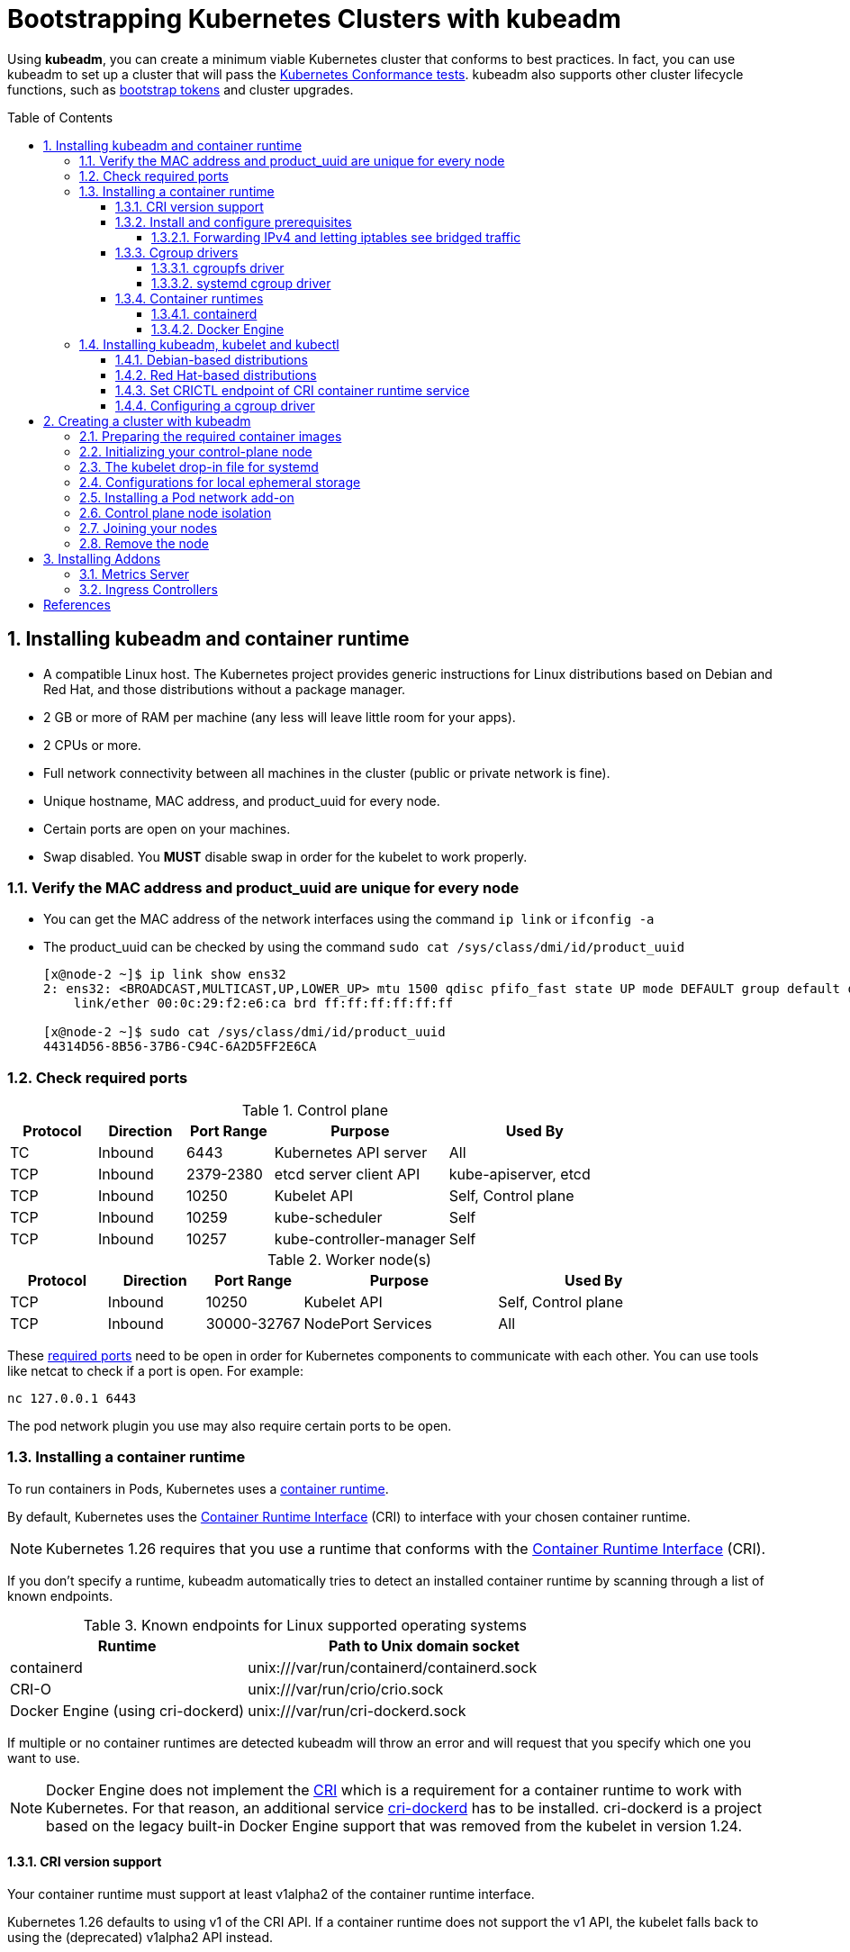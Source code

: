 = Bootstrapping Kubernetes Clusters with kubeadm
:page-layout: post
:page-categories: ["kubernetes"]
:page-tags: ["kubernetes", "kubeadm"]
:page-date: 2019-01-28 11:11:46 +0800
:page-revdate: 2022-12-15 12:56:54+08:00
:toc: preamble
:toclevels: 5
:sectnums:
:sectnumlevels: 5

:Kubernetes-Conformance-tests: https://kubernetes.io/blog/2017/10/software-conformance-certification/
:bootstrap-tokens: https://kubernetes.io/docs/reference/access-authn-authz/bootstrap-tokens/

Using *kubeadm*, you can create a minimum viable Kubernetes cluster that conforms to best practices. In fact, you can use kubeadm to set up a cluster that will pass the {Kubernetes-Conformance-tests}[Kubernetes Conformance tests]. kubeadm also supports other cluster lifecycle functions, such as {bootstrap-tokens}[bootstrap tokens] and cluster upgrades.

== Installing kubeadm and container runtime

* A compatible Linux host. The Kubernetes project provides generic instructions for Linux distributions based on Debian and Red Hat, and those distributions without a package manager.
* 2 GB or more of RAM per machine (any less will leave little room for your apps).
* 2 CPUs or more.
* Full network connectivity between all machines in the cluster (public or private network is fine).
* Unique hostname, MAC address, and product_uuid for every node.
* Certain ports are open on your machines.
* Swap disabled. You *MUST* disable swap in order for the kubelet to work properly.

=== Verify the MAC address and product_uuid are unique for every node

* You can get the MAC address of the network interfaces using the command `ip link` or `ifconfig -a`

* The product_uuid can be checked by using the command `sudo cat /sys/class/dmi/id/product_uuid`
+
[source,console]
----
[x@node-2 ~]$ ip link show ens32
2: ens32: <BROADCAST,MULTICAST,UP,LOWER_UP> mtu 1500 qdisc pfifo_fast state UP mode DEFAULT group default qlen 1000
    link/ether 00:0c:29:f2:e6:ca brd ff:ff:ff:ff:ff:ff

[x@node-2 ~]$ sudo cat /sys/class/dmi/id/product_uuid 
44314D56-8B56-37B6-C94C-6A2D5FF2E6CA
----

=== Check required ports

:networking-ports-and-protocols: https://kubernetes.io/docs/reference/networking/ports-and-protocols/

.Control plane
[%header,cols="1,1,1,2,2"]
|===
|Protocol
|Direction
|Port Range
|Purpose
|Used By

|TC
|Inbound
|6443
|Kubernetes API server
|All

|TCP
|Inbound
|2379-2380
|etcd server client API
|kube-apiserver, etcd

|TCP
|Inbound
|10250
|Kubelet API
|Self, Control plane

|TCP
|Inbound
|10259
|kube-scheduler
|Self

|TCP
|Inbound
|10257
|kube-controller-manager
|Self

|===

.Worker node(s)
[%header,cols="1,1,1,2,2"]
|===
|Protocol
|Direction
|Port Range
|Purpose
|Used By

|TCP
|Inbound
|10250
|Kubelet API
|Self, Control plane

|TCP
|Inbound
|30000-32767
|NodePort Services
|All

|===

These {networking-ports-and-protocols}[required ports] need to be open in order for Kubernetes components to communicate with each other. You can use tools like netcat to check if a port is open. For example:

[source,console]
----
nc 127.0.0.1 6443
----

The pod network plugin you use may also require certain ports to be open. 

=== Installing a container runtime

:container-runtimes: https://kubernetes.io/docs/setup/production-environment/container-runtimes
:container-runtime-cri: https://kubernetes.io/docs/concepts/overview/components/#container-runtime

To run containers in Pods, Kubernetes uses a {container-runtimes}[container runtime].

By default, Kubernetes uses the {container-runtime-cri}[Container Runtime Interface] (CRI) to interface with your chosen container runtime.

NOTE: Kubernetes 1.26 requires that you use a runtime that conforms with the {container-runtime-cri}[Container Runtime Interface] (CRI).

If you don't specify a runtime, kubeadm automatically tries to detect an installed container runtime by scanning through a list of known endpoints.

.Known endpoints for Linux supported operating systems
[%header,cols="2,3"]
|===
|Runtime
|Path to Unix domain socket

|containerd
|unix:///var/run/containerd/containerd.sock

|CRI-O
|unix:///var/run/crio/crio.sock

|Docker Engine (using cri-dockerd)
|unix:///var/run/cri-dockerd.sock

|===

If multiple or no container runtimes are detected kubeadm will throw an error and will request that you specify which one you want to use.

:cri: https://kubernetes.io/docs/concepts/architecture/cri/
:cri-dockerd: https://github.com/Mirantis/cri-dockerd

[NOTE]
====
Docker Engine does not implement the {cri}[CRI] which is a requirement for a container runtime to work with Kubernetes. For that reason, an additional service {cri-dockerd}[cri-dockerd] has to be installed. cri-dockerd is a project based on the legacy built-in Docker Engine support that was removed from the kubelet in version 1.24.
====

==== CRI version support

Your container runtime must support at least v1alpha2 of the container runtime interface.

Kubernetes 1.26 defaults to using v1 of the CRI API. If a container runtime does not support the v1 API, the kubelet falls back to using the (deprecated) v1alpha2 API instead.

==== Install and configure prerequisites

The following steps apply common settings for Kubernetes nodes on Linux.

You can skip a particular setting if you're certain you don't need it.

===== Forwarding IPv4 and letting iptables see bridged traffic

Verify that the `br_netfilter` module is loaded by running `lsmod | grep br_netfilter`.

To load it explicitly, run `sudo modprobe br_netfilter`.

In order for a Linux node's iptables to correctly view bridged traffic, verify that `net.bridge.bridge-nf-call-iptables` is set to `1` in your `sysctl` config. For example:

[source,sh]
----
cat <<EOF | sudo tee /etc/modules-load.d/k8s.conf
overlay
br_netfilter
EOF

sudo modprobe overlay
sudo modprobe br_netfilter

# sysctl params required by setup, params persist across reboots
cat <<EOF | sudo tee /etc/sysctl.d/k8s.conf
net.bridge.bridge-nf-call-iptables  = 1
net.bridge.bridge-nf-call-ip6tables = 1
net.ipv4.ip_forward                 = 1
EOF

# Apply sysctl params without reboot
sudo sysctl --system
----

==== Cgroup drivers

:glossay-cgroup: https://kubernetes.io/docs/reference/glossary/?all=true#term-cgroup
:manage-resources-containers: https://kubernetes.io/docs/concepts/configuration/manage-resources-containers/

On Linux, {glossay-cgroup}[control groups] are used to constrain resources that are allocated to processes. <<env-container-runtimes>>

Both kubelet and the underlying container runtime need to interface with control groups to enforce {manage-resources-containers}[resource management for pods and containers] and set resources such as cpu/memory requests and limits.

To interface with control groups, the kubelet and the container runtime need to use a cgroup driver.

It's critical that the kubelet and the container runtime uses the same cgroup driver and are configured the same.

There are two cgroup drivers available:

* link:#cgroupfs-driver[cgroupfs]
* link:#systemd-cgroup-driver[systemd]

===== cgroupfs driver 

:systemd: https://www.freedesktop.org/wiki/Software/systemd/
:cgroups: https://kubernetes.io/docs/concepts/architecture/cgroups

The *cgroupfs* driver is the default cgroup driver in the kubelet. When the cgroupfs driver is used, the kubelet and the container runtime directly interface with the cgroup filesystem to configure cgroups.

The cgroupfs driver is *not* recommended when {systemd}[systemd] is the init system because systemd expects a single cgroup manager on the system.

Additionally, if you use {cgroups}[cgroup v2] , use the *systemd* cgroup driver instead of cgroupfs.

===== systemd cgroup driver 

:kubelet-config-file: https://kubernetes.io/docs/tasks/administer-cluster/kubelet-config-file/

When {systemd}[systemd] is chosen as the init system for a Linux distribution, the init process generates and consumes a root control group (_cgroup_) and acts as a cgroup manager.

systemd has a tight integration with cgroups and allocates a cgroup per systemd unit. As a result, if you use systemd as the init system with the cgroupfs driver, the system gets two different cgroup managers.

Two cgroup managers result in two views of the available and in-use resources in the system.

In some cases, nodes that are configured to use cgroupfs for the kubelet and container runtime, but use systemd for the rest of the processes become unstable under resource pressure.

The approach to mitigate this instability is to use systemd as the cgroup driver for the kubelet and the container runtime when systemd is the selected init system.

To set _systemd_ as the cgroup driver, edit the {kubelet-config-file}[KubeletConfiguration] option of `cgroupDriver` and set it to systemd. For example:  <<env-container-runtimes>><<cgroup-driver>>

[source,yml]
----
apiVersion: kubelet.config.k8s.io/v1beta1
kind: KubeletConfiguration
...
cgroupDriver: systemd
----

NOTE: In v1.22, if the user is not setting the `cgroupDriver` field under {kubelet-config-file}[KubeletConfiguration], _kubeadm_ will default it to _systemd_. <<cgroup-driver>>

==== Container runtimes

===== containerd

:containerd-getting-started: https://github.com/containerd/containerd/blob/main/docs/getting-started.md

Follow the instructions for {containerd-getting-started}[getting started with containerd]. Return to this step once you've created a valid configuration file, `config.toml`.

You can find this file under the path `/etc/containerd/config.toml`.

On Linux the default CRI socket for containerd is `/run/containerd/containerd.sock`.

. *Configuring the systemd cgroup driver*
+
To use the _systemd_ cgroup driver in `/etc/containerd/config.toml` with _runc_, set
+
[source,toml]
----
[plugins."io.containerd.grpc.v1.cri".containerd.runtimes.runc]
  ...
  [plugins."io.containerd.grpc.v1.cri".containerd.runtimes.runc.options]
    SystemdCgroup = true
----
+
[NOTE]
====
The systemd cgroup driver is recommended if you use {cgroups}[cgroup v2].

The cgroup version depends on the Linux distribution being used and the default cgroup version configured on the OS.

To check which cgroup version your distribution uses, run the `stat -fc %T /sys/fs/cgroup/` command on the node: <<cgroups>>

[source,sh]
----
stat -fc %T /sys/fs/cgroup/
----

For cgroup v2, the output is `cgroup2fs`.

For cgroup v1, the output is `tmpfs`.
====
+
[NOTE]
====
If you installed containerd from a package (for example, RPM or .deb), you may find that the CRI integration plugin is disabled by default.

You need CRI support enabled to use containerd with Kubernetes. Make sure that _cri_ is not included in the _disabled_plugins_ list within _/etc/containerd/config.toml_; if you made changes to that file, also restart _containerd_.

[source,console]
----
$ apt-get download containerd.io 
Get:1 https://download.docker.com/linux/debian buster/stable amd64 containerd.io amd64 1.6.13-1 [27.7 MB]
Fetched 27.7 MB in 24s (1,154 kB/s)
$ dpkg -c containerd.io_1.6.13-1_amd64.deb 
drwxr-xr-x root/root         0 2022-12-16 02:39 ./
drwxr-xr-x root/root         0 2022-12-16 02:39 ./etc/
drwxr-xr-x root/root         0 2022-12-16 02:39 ./etc/containerd/
-rw-r--r-- root/root       886 2022-12-16 02:39 ./etc/containerd/config.toml
....
----

The follow configuration _/etc/containerd/config.toml_ is used by Docker CE as default.

[source,toml,highlight=15]
----
#   Copyright 2018-2022 Docker Inc.

#   Licensed under the Apache License, Version 2.0 (the "License");
#   you may not use this file except in compliance with the License.
#   You may obtain a copy of the License at

#       http://www.apache.org/licenses/LICENSE-2.0

#   Unless required by applicable law or agreed to in writing, software
#   distributed under the License is distributed on an "AS IS" BASIS,
#   WITHOUT WARRANTIES OR CONDITIONS OF ANY KIND, either express or implied.
#   See the License for the specific language governing permissions and
#   limitations under the License.

disabled_plugins = ["cri"]

#root = "/var/lib/containerd"
#state = "/run/containerd"
#subreaper = true
#oom_score = 0

#[grpc]
#  address = "/run/containerd/containerd.sock"
#  uid = 0
#  gid = 0

#[debug]
#  address = "/run/containerd/debug.sock"
#  uid = 0
#  gid = 0
#  level = "info"
----
====

. *Overriding the sandbox (pause) image*
+
In your containerd config you can overwrite the sandbox image by setting the following config:
+
[source,toml]
----
[plugins."io.containerd.grpc.v1.cri"]
  sandbox_image = "registry.k8s.io/pause:3.2"
----

. *Configure _root_ and _state_ storage locations*
+
In the containerd config file you will find settings for persistent and runtime storage locations as well as grpc, debug, and metrics addresses for the various APIs.
+
[source,toml]
----
#root = "/var/lib/containerd"
#state = "/run/containerd"
----
+
The containerd root will be used to store any type of persistent data for containerd. Snapshots, content, metadata for containers and image, as well as any plugin data will be kept in this location.
+
The root is also namespaced for plugins that containerd loads. Each plugin will have its own directory where it stores data. containerd itself does not actually have any persistent data that it needs to store, its functionality comes from the plugins that are loaded.
+
[source,console]
----
$ sudo tree  /var/lib/containerd/
/var/lib/containerd/
├── io.containerd.content.v1.content
│   └── ingest
├── io.containerd.metadata.v1.bolt
│   └── meta.db
├── io.containerd.runtime.v1.linux
├── io.containerd.runtime.v2.task
├── io.containerd.snapshotter.v1.btrfs
├── io.containerd.snapshotter.v1.native
│   └── snapshots
├── io.containerd.snapshotter.v1.overlayfs
│   └── snapshots
└── tmpmounts

11 directories, 1 file
----
+
The containerd _state_ will be used to store any type of ephemeral data. Sockets, pids, runtime state, mount points, and other plugin data that must not persist between reboots are stored in this location.
+
[source,console]
----
$ sudo tree /run/containerd/
/run/containerd/
├── containerd.sock
├── containerd.sock.ttrpc
├── io.containerd.runtime.v1.linux
└── io.containerd.runtime.v2.task

2 directories, 2 files
----

. *Configure HTTP or HTTPS proxy.*
+
The _contianerd_ daemon uses the _HTTP_PROXY_, _HTTPS_PROXY_, and _NO_PROXY_ environmental variables in its start-up environment to configure HTTP or HTTPS proxy behavior.
+
--
.. Create a systemd drop-in directory for the containerd service:
+
[source,console]
----
$ sudo mkdir -p /etc/systemd/system/containerd.service.d
----

.. Create a file called _10-http_proxy.conf_ at the above directory that adds the _HTTP_PROXY_ environment variable:
+
[source,ini]
----
[Service]
Environment="HTTP_PROXY=http://proxy.example.com:80/"
----
+
Or, if you are behind an HTTPS proxy server, adds the _HTTPS_PROXY_ environment variable:
+
[source,ini]
----
[Service]
Environment="HTTP_PROXY=http://proxy.example.com:80/"
Environment="HTTPS_PROXY=https://proxy.example.com:443/"
----
+
If you have internal registries that you need to contact without proxying you can specify them via the _NO_PROXY_ environment variable:
+
[source,ini]
----
[Service]
Environment="HTTP_PROXY=http://proxy.example.com:80/"
Environment="HTTPS_PROXY=https://proxy.example.com:443/"
Environment="NO_PROXY=localhost,127.0.0.1,docker-registry.somecorporation.com"
----
+
[TIP]
====
The _NO_PROXY_ environment variable specifies URLs that should be excluded from proxying (on servers that should be contacted directly). This should be a comma-separated list of hostnames, domain names, or a mixture of both. Asterisks can be used as wildcards, but other clients may not support that. Domain names may be indicated by a leading dot. For example:

[source,text]
----
NO_PROXY="*.aventail.com,home.com,.seanet.com"
----

says to contact all machines in the ‘aventail.com’ and ‘seanet.com’ domains directly, as well as the machine named ‘home.com’. If _NO_PROXY_ isn’t defined, _no_PROXY_ and _no_proxy_ are also tried, in that order.

ref: https://www.gnu.org/software/emacs/manual/html_node/url/Proxies.html
====
+
[TIP]
====
You can also use the `systemctl edit containerd` to edit _override.conf_ at _/etc/systemd/system/containrd.service.d_ for the containerd service. 
====

.. Flush changes and restart containerd:
+
[source,console]
----
$ sudo systemctl daemon-reload
$ sudo systemctl restart containerd
----

.. Verify that the configuration has been loaded:
+
[source,console]
----
$ systemctl show --property=Environment containerd --full --no-pager
----
--

[TIP]
====
The _containerd.io_ packages in DEB and RPM formats are distributed by Docker (not by the containerd project)

* *Debian*
+
[source,sh]
----
# Update the apt package index and install packages to allow apt to use a repository over HTTPS
sudo apt-get update
sudo apt-get install \
    ca-certificates \
    curl \
    gnupg \
    lsb-release

# Add Docker’s official GPG key:
sudo mkdir -p /etc/apt/keyrings
curl -fsSL https://download.docker.com/linux/debian/gpg | sudo gpg --dearmor -o /etc/apt/keyrings/docker.gpg

# Use the following command to set up the repository:
echo \
  "deb [arch=$(dpkg --print-architecture) signed-by=/etc/apt/keyrings/docker.gpg] https://download.docker.com/linux/debian \
  $(lsb_release -cs) stable" | sudo tee /etc/apt/sources.list.d/docker.list > /dev/null

# Install containerd.io
sudo apt-get update && sudo apt-get install -y containerd.io
----

* *CentOS*
+
[source,sh]
----
# Install the yum-utils package (which provides the yum-config-manager utility) and set up the repository.
sudo yum install -y yum-utils
sudo yum-config-manager \
    --add-repo \
    https://download.docker.com/linux/centos/docker-ce.repo
# Install the latest version of containerd.
# If prompted to accept the GPG key, verify that the fingerprint matches
# `060A 61C5 1B55 8A7F 742B 77AA C52F EB6B 621E 9F35`, and if so, accept it.
sudo yum install containerd.io
# Start containerd.
sudo systemctl enable containerd.service
sudo systemctl start containerd.service
----
====

[TIP]
====
For more information about Cgroups, see link:/2021/11/23/linux-cgroups-containers/[Linux CGroups and Containers].

For more information about containerd, see link:/2021/11/25/oci-runc-containerd-cri-dockershim/[RUNC CONTAINERD CRI DOCKERSHIM].
====

===== Docker Engine

* On each of your nodes, install Docker for your Linux distribution as per https://docs.docker.com/engine/install/#server[Install Docker Engine].

* Install https://github.com/Mirantis/cri-dockerd[cri-dockerd], following the instructions in that source code repository.
+
For _cri-dockerd_, the CRI socket is _/run/cri-dockerd.sock_ by default.

[TIP]
====

This example sets the _cgroupdriver_ to _systemd_: <<docker-runtime-execution-options>>

[source,sh]
----
sudo sh -c 'cat > /etc/docker/daemon.json <<EOF
{
  "data-root": "/var/lib/docker",
  "exec-opts": ["native.cgroupdriver=systemd"],
  "log-driver": "json-file",
  "log-opts": {
    "max-size": "100m"
  },
  "storage-driver": "overlay2"
}
EOF'
----
====

=== Installing kubeadm, kubelet and kubectl

You will install these packages on all of your machines:

* *kubeadm*: the command to bootstrap the cluster.

* *kubelet*: the component that runs on all of the machines in your cluster and does things like starting pods and containers.

* *kubectl*: the command line util to talk to your cluster.

kubeadm will not install or manage _kubelet_ or _kubectl_ for you, so you will need to ensure they match the version of the Kubernetes control plane you want kubeadm to install for you.

If you do not, there is a risk of a version skew occurring that can lead to unexpected, buggy behaviour.

However, one minor version skew between the kubelet and the control plane is supported, but the kubelet version may never exceed the API server version.

For example, the kubelet running _1.7.0_ should be fully compatible with a _1.8.0_ API server, but not vice versa.

:kubernetes-version-skew-policy: https://kubernetes.io/docs/setup/release/version-skew-policy/
:kubeadm-version-skew-policy: https://kubernetes.io/docs/setup/production-environment/tools/kubeadm/create-cluster-kubeadm/#version-skew-policy

For more information on version skews, see:

* Kubernetes {kubernetes-version-skew-policy}[version and version-skew policy]
* Kubeadm-specific {kubeadm-version-skew-policy}[version skew policy]

==== Debian-based distributions

. Update the _apt_ package index and install packages needed to use the Kubernetes _apt_ repository:
+
[source,console]
----
$ sudo apt-get update
$ sudo apt-get install -y apt-transport-https ca-certificates curl
----

. Download the Google Cloud public signing key:
+
[source,console]
----
$ sudo curl -fsSLo /etc/apt/keyrings/kubernetes-archive-keyring.gpg https://packages.cloud.google.com/apt/doc/apt-key.gpg
----

. Add the Kubernetes _apt_ repository:
+
[source,console]
----
$ echo "deb [signed-by=/etc/apt/keyrings/kubernetes-archive-keyring.gpg] https://apt.kubernetes.io/ kubernetes-xenial main" | sudo tee /etc/apt/sources.list.d/kubernetes.list
----
+
Note: You can also set the _kubernetes.list_ repository with the following mirror by USTC China.
+
[source,sh]
----
# deb [signed-by=/etc/apt/keyrings/kubernetes-archive-keyring.gpg] https://apt.kubernetes.io/ kubernetes-xenial main
deb [arch=amd64 signed-by=/etc/apt/keyrings/kubernetes-archive-keyring.gpg] https://mirrors.ustc.edu.cn/kubernetes/apt/  kubernetes-xenial main
----

. Update _apt_ package index, install _kubelet_, _kubeadm_ and _kubectl_, and pin their version:
+
[source,console]
----
$ sudo apt-get update
$ sudo apt-get install -y kubelet kubeadm kubectl
$ sudo apt-mark hold kubelet kubeadm kubectl
----
+
You can also specify the installing package version:
+
[source,console]
----
$ apt-cache madison kubeadm | head -n 5
   kubeadm |  1.26.0-00 | https://mirrors.ustc.edu.cn/kubernetes/apt kubernetes-xenial/main amd64 Packages
   kubeadm |  1.25.5-00 | https://mirrors.ustc.edu.cn/kubernetes/apt kubernetes-xenial/main amd64 Packages
   kubeadm |  1.25.4-00 | https://mirrors.ustc.edu.cn/kubernetes/apt kubernetes-xenial/main amd64 Packages
   kubeadm |  1.25.3-00 | https://mirrors.ustc.edu.cn/kubernetes/apt kubernetes-xenial/main amd64 Packages
   kubeadm |  1.25.2-00 | https://mirrors.ustc.edu.cn/kubernetes/apt kubernetes-xenial/main amd64 Packages

$ sudo apt-get install -y kubelet=1.26.0-00 kubeadm=1.26.0-00 kubectl=1.26.0-00
----

. Output shell completion code for the specified shell (bash or zsh). <<kubeadm_completion>>
+
[source,sh]
----
# Install the bash-completion framework
sudo apt-get install -y bash-completion

# Output bash completion
sudo sh -c 'kubeadm completion bash > /etc/bash_completion.d/kubeadm'
sudo sh -c 'kubectl completion bash > /etc/bash_completion.d/kubectl'
sudo sh -c 'crictl completion > /etc/bash_completion.d/crictl'

# Load the completion code for bash into the current shell
source /etc/bash_completion
----

[TIP]
====
*Set HTTP proxy for APT:*

[source,sh]
----
cat <<EOF > /etc/apt/apt.conf.d/httproxy
> Acquire::http::Proxy "http://PROXY_HOST:PORT";
> EOF
----

Here is a config _/etc/apt/apt.conf.d/10httproxy_ file:

[source,txt]
----
Acquire::http::Proxy "http://10.20.30.40:1080";
Acquire::http::Proxy {
  # the special keyword DIRECT meaning to use no proxies
  #security.debian.org DIRECT;
  #security-cdn.debian.org DIRECT;
  ftp2.cn.debian.org DIRECT;
  ftp.cn.debian.org DIRECT;
  mirror.lzu.edu.cn DIRECT;
  mirrors.163.com DIRECT;
  mirrors.huaweicloud.com DIRECT;
  mirrors.tuna.tsinghua.edu.cn DIRECT;
  mirrors.ustc.edu.cn DIRECT;

  download.docker.com DIRECT;
  packages.microsoft.com DIRECT;
};
----
====

==== Red Hat-based distributions

[source,sh]
----
cat <<EOF | sudo tee /etc/yum.repos.d/kubernetes.repo
[kubernetes]
name=Kubernetes
baseurl=https://packages.cloud.google.com/yum/repos/kubernetes-el7-\$basearch
enabled=1
gpgcheck=1
gpgkey=https://packages.cloud.google.com/yum/doc/rpm-package-key.gpg
exclude=kubelet kubeadm kubectl
EOF

# Set SELinux in permissive mode (effectively disabling it)
sudo setenforce 0
sudo sed -i 's/^SELINUX=enforcing$/SELINUX=permissive/' /etc/selinux/config

sudo yum install -y kubelet kubeadm kubectl --disableexcludes=kubernetes

sudo systemctl enable --now kubelet

# Install the bash-completion framework
sudo yum install -y bash-completion

# Output bash completion
sudo sh -c 'kubeadm completion bash > /etc/bash_completion.d/kubeadm'
sudo sh -c 'kubectl completion bash > /etc/bash_completion.d/kubectl'
sudo sh -c 'crictl completion > /etc/bash_completion.d/crictl'

# Load the completion code for bash into the current shell
source /usr/share/bash-completion/bash_completion
----

* Setting SELinux in permissive mode by running `setenforce 0` and `sed ...` effectively disables it. This is required to allow containers to access the host filesystem, which is needed by pod networks for example. You have to do this until SELinux support is improved in the kubelet.

* You can leave SELinux enabled if you know how to configure it but it may require settings that are not supported by kubeadm.

* If the `baseurl` fails because your Red Hat-based distribution cannot interpret `basearch`, replace `\$basearch` with your computer's architecture. Type `uname -m` to see that value. For example, the `baseurl` URL for `x86_64` could be: `https://packages.cloud.google.com/yum/repos/kubernetes-el7-x86_64`

* You can also replace the kubernetes repository with USTC China mirror. <<rhel-7-yum-repo>>
+
.. Update `/etc/yum.repos.d/kubernetes.repo`:
+
[source,ini]
----
[kubernetes]
name=Kubernetes
baseurl=https://mirrors.ustc.edu.cn/kubernetes/yum/repos/kubernetes-el7-\$basearch
enabled=1
gpgcheck=1
gpgkey=https://packages.cloud.google.com/yum/doc/rpm-package-key.gpg
exclude=kubelet kubeadm kubectl
----
+
.. You can install and import RPM GPG Key manually: <<rpm-gpg-verify-packages>>
+
[source,console]
----
$ curl -fsSLo /tmp/kubernetes-archive-keyring.gpg https://packages.cloud.google.com/yum/doc/rpm-package-key.gpg
$ sudo rpm --import /tmp/kubernetes-archive-keyring.gpg

$ rpm -qa gpg-pubkey
gpg-pubkey-f4a80eb5-53a7ff4b
gpg-pubkey-3e1ba8d5-558ab6a8

$ rpm -qi gpg-pubkey-3e1ba8d5-558ab6a8
Version     : 3e1ba8d5
Release     : 558ab6a8
...
Packager    : Google Cloud Packages RPM Signing Key <gc-team@google.com>
...
----
+
[TIP]
====
You can also download the link:/assets/packages.cloud.google.com/yum/doc/rpm-package-key.gpg[rpm-package-key.gpg] here.
====

* You can also specify the installing package version:
+
[source,console]
----
$ yum --showduplicates --disableexcludes=kubernetes list kubeadm | tail -n 5
kubeadm.x86_64                       1.25.2-0                        kubernetes 
kubeadm.x86_64                       1.25.3-0                        kubernetes 
kubeadm.x86_64                       1.25.4-0                        kubernetes 
kubeadm.x86_64                       1.25.5-0                        kubernetes 
kubeadm.x86_64                       1.26.0-0                        kubernetes 

$ sudo yum --disableexcludes=kubernetes install kubelet-1.26.0-0 kubeadm-1.26.0-0 kubectl-1.26.0-0
----

[TIP]
====
*Set HTTP proxy for YUM:*

[source,sh]
----
echo 'proxy=http://PROXY_HOST:PORT' >> /etc/yum.conf
----

Here is a complete config _/etc/yum.repos.d/kubernetes.repo_ file:

[source,ini]
----
[kubernetes]
name=Kubernetes
baseurl=https://packages.cloud.google.com/yum/repos/kubernetes-el7-x86_64
enabled=1
gpgcheck=1
repo_gpgcheck=1
gpgkey=https://packages.cloud.google.com/yum/doc/yum-key.gpg https://packages.cloud.google.com/yum/doc/rpm-package-key.gpg
exclude=kube*
proxy=http://10.20.30.40:1080/
----
====

==== Set CRICTL endpoint of CRI container runtime service

This example sets the container runtime endpoint of _crictl_ as `unix:///run/containerd/containerd.sock`.

[source,sh]
----
sudo crictl config --set runtime-endpoint=unix:///run/containerd/containerd.sock
----

[source,console]
----
$ sudo cat /etc/crictl.yaml 
runtime-endpoint: "unix:///run/containerd/containerd.sock"
image-endpoint: ""
timeout: 0
debug: false
pull-image-on-create: false
disable-pull-on-run: false

$ sudo crictl info

  "cniconfig": {
    "PluginDirs": [
      "/opt/cni/bin"
    ],
    "PluginConfDir": "/etc/cni/net.d",

  "config": {
    "containerd": {
      "runtimes": {
        "runc": {
          "options": {
            "SystemdCgroup": false

    "cni": {
      "binDir": "/opt/cni/bin",
      "confDir": "/etc/cni/net.d",
    },
    "sandboxImage": "registry.k8s.io/pause:3.6",

    "containerdRootDir": "/var/lib/containerd",
    "containerdEndpoint": "/run/containerd/containerd.sock",
    "rootDir": "/var/lib/containerd/io.containerd.grpc.v1.cri",
    "stateDir": "/run/containerd/io.containerd.grpc.v1.cri"

----

==== Configuring a cgroup driver

:container-runtimes: https://kubernetes.io/docs/setup/production-environment/container-runtimes/

Both the container runtime and the kubelet have a property called "{container-runtimes}[cgroup driver]", which is important for the management of cgroups on Linux machines.

[WARNING]
====
Matching the container runtime and kubelet cgroup drivers is required or otherwise the kubelet process will fail.
====

To set _systemd_ as the cgroup driver, edit the _KubeletConfiguration_ option of _cgroupDriver_ and set it to _systemd_. For example: <<env-container-runtimes>><<cgroup-driver>>

[source,yml]
----
apiVersion: kubelet.config.k8s.io/v1beta1
kind: KubeletConfiguration
...
cgroupDriver: systemd
----

NOTE: In v1.22, if the user is not setting the _cgroupDriver_ field under _KubeletConfiguration_, _kubeadm_ will default it to _systemd_.

== Creating a cluster with kubeadm

=== Preparing the required container images

:kubeadm-init-without-internet-connection: https://kubernetes.io/docs/reference/setup-tools/kubeadm/kubeadm-init/#without-internet-connection
:kubeadm-init-custom-images: https://kubernetes.io/docs/reference/setup-tools/kubeadm/kubeadm-init#custom-images
:kubeadm-init-config-file: https://kubernetes.io/docs/reference/setup-tools/kubeadm/kubeadm-init/#config-file

This step is optional and only applies in case you wish `kubeadm init` and `kubeadm join` to not download the default container images which are hosted at _registry.k8s.io_.

Kubeadm has commands that can help you pre-pull the required images when {kubeadm-init-without-internet-connection}[creating a cluster without an internet connection] on its nodes.

You can list and pull the images using the kubeadm config images sub-command:

[source,sh]
----
kubeadm config images list # [--kubernetes-version=v1.25.3] [--image-repository=registry.k8s.io]
kubeadm config images pull # [--kubernetes-version=v1.25.3] [--image-repository=registry.k8s.io]
----

Kubeadm allows you to use a {kubeadm-init-custom-images}[custom image repository] for the required images.

This example uses the custom image repository with  _registry.cn-hangzhou.aliyuncs.com/google_containers_:

[source,sh]
----
sudo kubeadm config images pull \
  --kubernetes-version=v1.25.3 \
  --image-repository=registry.cn-hangzhou.aliyuncs.com/google_containers
----

You can override this behavior by using {kubeadm-init-config-file}[kubeadm with a configuration file].

[source,console]
----
$ kubeadm config print init-defaults
apiVersion: kubeadm.k8s.io/v1beta3
bootstrapTokens:
- groups:
  - system:bootstrappers:kubeadm:default-node-token
  token: abcdef.0123456789abcdef
  ttl: 24h0m0s
  usages:
  - signing
  - authentication
kind: InitConfiguration
localAPIEndpoint:
  advertiseAddress: 1.2.3.4
  bindPort: 6443
nodeRegistration:
  criSocket: unix:///var/run/containerd/containerd.sock
  imagePullPolicy: IfNotPresent
  name: node
  taints: null
---
apiServer:
  timeoutForControlPlane: 4m0s
apiVersion: kubeadm.k8s.io/v1beta3
certificatesDir: /etc/kubernetes/pki
clusterName: kubernetes
controllerManager: {}
dns: {}
etcd:
  local:
    dataDir: /var/lib/etcd
imageRepository: registry.k8s.io
kind: ClusterConfiguration
kubernetesVersion: 1.25.0
networking:
  dnsDomain: cluster.local
  serviceSubnet: 10.96.0.0/12
scheduler: {}
----

=== Initializing your control-plane node

:configure-upgrade-etcd: https://kubernetes.io/docs/tasks/administer-cluster/configure-upgrade-etcd/
:kube-apiserver: https://kubernetes.io/docs/concepts/overview/components/#kube-apiserver
:kubectl-overview: https://kubernetes.io/docs/user-guide/kubectl-overview/
:pod-network: https://kubernetes.io/docs/setup/production-environment/tools/kubeadm/create-cluster-kubeadm/#pod-network

The control-plane node is the machine where the control plane components run, including {configure-upgrade-etcd}[etcd] (the cluster database) and the {kube-apiserver}[API Server] (which the {kubectl-overview}[kubectl] command line tool communicates with). <<create-cluster-kubeadm>>

. (Recommended) If you have plans to upgrade this single control-plane kubeadm cluster to high availability you should specify the `--control-plane-endpoint` to set the shared endpoint for all control-plane nodes. Such an endpoint can be either a DNS name or an IP address of a load-balancer.

. Choose a {pod-network}[Pod network] add-on, and verify whether it requires any arguments to be passed to `kubeadm init`. Depending on which third-party provider you choose, you might need to set the `--pod-network-cidr` to a provider-specific value.

. (Optional) kubeadm tries to detect the container runtime by using a list of well known endpoints. To use different container runtime or if there are more than one installed on the provisioned node, specify the `--cri-socket` argument to kubeadm.

. (Optional) Unless otherwise specified, kubeadm uses the network interface associated with the default gateway to set the advertise address for this particular control-plane node's API server. To use a different network interface, specify the `--apiserver-advertise-address=<ip-address>` argument to kubeadm init. To deploy an IPv6 Kubernetes cluster using IPv6 addressing, you must specify an IPv6 address, for example `--apiserver-advertise-address=2001:db8::101`.

[NOTE]
====
While `--apiserver-advertise-address` can be used to set the advertise address for this particular control-plane node's API server, `--control-plane-endpoint` can be used to set the shared endpoint for all control-plane nodes.

`--control-plane-endpoint` allows both IP addresses and DNS names that can map to IP addresses. Please contact your network administrator to evaluate possible solutions with respect to such mapping.

Here is an example mapping:

[source,text]
192.168.0.102 cluster-endpoint

Where `192.168.0.102` is the IP address of this node and cluster-endpoint is a custom DNS name that maps to this IP. This will allow you to pass `--control-plane-endpoint=cluster-endpoint` to `kubeadm init` and pass the same DNS name to `kubeadm join`. Later you can modify `cluster-endpoint` to point to the address of your load-balancer in an high availability scenario.

Turning a single control plane cluster created without `--control-plane-endpoint` into a highly available cluster is not supported by kubeadm.
====

[source,console]
----
$ sudo kubeadm init \
    --kubernetes-version=v1.26.0 \
    --pod-network-cidr=10.244.0.0/16 \
    --control-plane-endpoint=cluster-endpoint \
    --apiserver-advertise-address=192.168.0.100 \
    --image-repository=registry.cn-hangzhou.aliyuncs.com/google_containers \
    --ignore-preflight-errors=NumCPU,Mem \
    --dry-run
----

=== The kubelet drop-in file for systemd

:deb-kubeadm-10-kubeadm-conf: https://github.com/kubernetes/release/blob/master/cmd/kubepkg/templates/latest/deb/kubeadm/10-kubeadm.conf
:rpm-kubeadm-10-kubeadm-conf: https://github.com/kubernetes/release/blob/master/cmd/kubepkg/templates/latest/rpm/kubeadm/10-kubeadm.conf
:deb-kubelet-service: https://github.com/kubernetes/release/blob/master/cmd/kubepkg/templates/latest/deb/kubelet/lib/systemd/system/kubelet.service
:rpm-kubelet-service: https://github.com/kubernetes/release/blob/master/cmd/kubepkg/templates/latest/rpm/kubelet/kubelet.service

_kubeadm_ ships with configuration for how systemd should run the kubelet. Note that the kubeadm CLI command never touches this drop-in file. <<kubeadm-kubelet-integration>>

This configuration file installed by the kubeadm {deb-kubeadm-10-kubeadm-conf}[DEB] or {rpm-kubeadm-10-kubeadm-conf}[RPM] package is written to _/etc/systemd/system/kubelet.service.d/10-kubeadm.conf_ and is used by systemd. It augments the basic {rpm-kubelet-service}[kubelet.service for RPM] or {deb-kubelet-service}[kubelet.service for DEB]:

NOTE: Note: The contents below are just an example.

[source,ini]
----
[Service]
Environment="KUBELET_KUBECONFIG_ARGS=--bootstrap-kubeconfig=/etc/kubernetes/bootstrap-kubelet.conf --kubeconfig=/etc/kubernetes/kubelet.conf"
Environment="KUBELET_CONFIG_ARGS=--config=/var/lib/kubelet/config.yaml"
# This is a file that "kubeadm init" and "kubeadm join" generate at runtime, populating
# the KUBELET_KUBEADM_ARGS variable dynamically
EnvironmentFile=-/var/lib/kubelet/kubeadm-flags.env
# This is a file that the user can use for overrides of the kubelet args as a last resort. Preferably,
# the user should use the .NodeRegistration.KubeletExtraArgs object in the configuration files instead.
# KUBELET_EXTRA_ARGS should be sourced from this file.
EnvironmentFile=-/etc/default/kubelet
ExecStart=
ExecStart=/usr/bin/kubelet $KUBELET_KUBECONFIG_ARGS $KUBELET_CONFIG_ARGS $KUBELET_KUBEADM_ARGS $KUBELET_EXTRA_ARGS
----

This file specifies the default locations for all of the files managed by kubeadm for the kubelet.

* The KubeConfig file to use for the TLS Bootstrap is _/etc/kubernetes/bootstrap-kubelet.conf_, but it is only used if _/etc/kubernetes/kubelet.conf_ does not exist.
* The KubeConfig file with the unique kubelet identity is _/etc/kubernetes/kubelet.conf_.
* The file containing the kubelet's ComponentConfig is _/var/lib/kubelet/config.yaml_.
* The dynamic environment file that contains _KUBELET_KUBEADM_ARGS_ is sourced from _/var/lib/kubelet/kubeadm-flags.env_.
* The file that can contain user-specified flag overrides with _KUBELET_EXTRA_ARGS_ is sourced from _/etc/default/kubelet_ (for DEBs), or _/etc/sysconfig/kubelet_ (for RPMs). _KUBELET_EXTRA_ARGS_ is last in the flag chain and has the highest priority in the event of conflicting settings.

=== Configurations for local ephemeral storage

:volumes-emptyDir: https://kubernetes.io/docs/concepts/storage/volumes/#emptydir

Nodes have local ephemeral storage, backed by locally-attached writeable devices or, sometimes, by RAM. "Ephemeral" means that there is no long-term guarantee about durability. <<manage-resources-containers>> <<so-ephemeral-storage>>

Pods use ephemeral local storage for scratch space, caching, and for logs. The kubelet can provide scratch space to Pods using local ephemeral storage to mount {volumes-emptyDir}[emptyDir] volumes into containers.

The kubelet also uses this kind of storage to hold node-level container logs, container images, and the writable layers of running containers.

Kubernetes supports two ways to configure local ephemeral storage on a node: 

* https://kubernetes.io/docs/concepts/configuration/manage-resources-containers/#local-storage-configurations-0[Single filesystem]
+
In this configuration, you place all different kinds of ephemeral local data (emptyDir volumes, writeable layers, container images, logs) into one filesystem. The most effective way to configure the kubelet means dedicating this filesystem to Kubernetes (kubelet) data.
+
The kubelet also writes node-level container logs and treats these similarly to ephemeral local storage.
+
The kubelet writes logs to files inside its configured log directory (_/var/log_ by default); and has a base directory for other locally stored data (_/var/lib/kubelet_ by default).
+
Typically, both _/var/lib/kubelet_ and _/var/log_ are on the system root filesystem, and the kubelet is designed with that layout in mind.
+
Your node can have as many other filesystems, not used for Kubernetes, as you like.

* https://kubernetes.io/docs/concepts/configuration/manage-resources-containers/#local-storage-configurations-1[Two filesystems]
+
You have a filesystem on the node that you're using for ephemeral data that comes from running Pods: logs, and emptyDir volumes. You can use this filesystem for other data (for example: system logs not related to Kubernetes); it can even be the root filesystem.
+
The kubelet also writes node-level container logs into the first filesystem, and treats these similarly to ephemeral local storage.
+
You also use a separate filesystem, backed by a different logical storage device. In this configuration, the directory where you tell the kubelet to place container image layers and writeable layers is on this second filesystem.
+
The first filesystem does not hold any image layers or writeable layers.
+
Your node can have as many other filesystems, not used for Kubernetes, as you like.

The kubelet can measure how much local storage it is using. It does this provided that you have set up the node using one of the supported configurations for local ephemeral storage.

If you have a different configuration, then the kubelet does not apply resource limits for ephemeral local storage.

NOTE: Note: The kubelet tracks _tmpfs_ emptyDir volumes as container memory use, rather than as local ephemeral storage.

NOTE: Note: The kubelet will only track the root filesystem for ephemeral storage. OS layouts that mount a separate disk to _/var/lib/kubelet_ or _/var/lib/containers_ will not report ephemeral storage correctly.


=== Installing a Pod network add-on

:cni-network-plugins: https://kubernetes.io/docs/concepts/extend-kubernetes/compute-storage-net/network-plugins/
:rbac: https://kubernetes.io/docs/reference/access-authn-authz/rbac/

[WARNING]
====
You must deploy a {cni-network-plugins}[Container Network Interface] (CNI) based Pod network add-on so that your Pods can communicate with each other. Cluster DNS (CoreDNS) will not start up before a network is installed.

* Take care that your Pod network must not overlap with any of the host networks: you are likely to see problems if there is any overlap. (If you find a collision between your network plugin's preferred Pod network and some of your host networks, you should think of a suitable CIDR block to use instead, then use that during kubeadm init with `--pod-network-cidr` and as a replacement in your network plugin's YAML).

* By default, kubeadm sets up your cluster to use and enforce use of {rbac}[RBAC] (role based access control). Make sure that your Pod network plugin supports RBAC, and so do any manifests that you use to deploy it.

* If you want to use IPv6--either dual-stack, or single-stack IPv6 only networking--for your cluster, make sure that your Pod network plugin supports IPv6. IPv6 support was added to CNI in v0.6.0.
====

:network-policies: https://kubernetes.io/docs/concepts/services-networking/network-policies/
:how-to-implement-the-kubernetes-networking-model: https://kubernetes.io/docs/concepts/cluster-administration/networking/#how-to-implement-the-kubernetes-networking-model
:addons-networking-and-network-policy: https://kubernetes.io/docs/concepts/cluster-administration/addons/#networking-and-network-policy

Several external projects provide Kubernetes Pod networks using CNI, some of which also support {network-policies}[Network Policy].

See a list of {addons-networking-and-network-policy}[add-ons] that implement the {how-to-implement-the-kubernetes-networking-model}[Kubernetes networking model].

You can install a Pod network add-on with the following command on the control-plane node or a node that has the kubeconfig credentials:

[source,console]
----
$ kubectl apply -f <add-on.yaml>
----

You can install only one Pod network per cluster.

Once a Pod network has been installed, you can confirm that it is working by checking that the CoreDNS Pod is Running in the output of `kubectl get pods --all-namespaces`. And once the CoreDNS Pod is up and running, you can continue by joining your nodes.

[TIP]
====
*Deploying flannel manually*<<flannel>>

Flannel can be added to any existing Kubernetes cluster though it's simplest to add _flannel_ before any pods using the pod network have been started.

For Kubernetes v1.17+

[source,console]
----
$ kubectl apply -f https://raw.githubusercontent.com/flannel-io/flannel/v0.20.2/Documentation/kube-flannel.yml
----

If you use custom podCIDR (not _10.244.0.0/16_) you first need to download the above manifest and modify the network to match your one.
====

=== Control plane node isolation

By default, your cluster will not schedule Pods on the control plane nodes for security reasons. If you want to be able to schedule Pods on the control plane nodes, for example for a single machine Kubernetes cluster, run:

[source,console]
----
$ kubectl taint nodes --all node-role.kubernetes.io/control-plane-
----

The output will look something like:

[source,console]
----
node/node-1.localdomain untainted
...
----

This will remove the `node-role.kubernetes.io/control-plane:NoSchedule` taint from any nodes that have it, including the control plane nodes, meaning that the scheduler will then be able to schedule Pods everywhere.

=== Joining your nodes 

The nodes are where your workloads (containers and Pods, etc) run. To add new nodes to your cluster do the following for each machine:

* SSH to the machine

* Become root (e.g. _sudo su -_)

* Install a runtime if needed

* Run the command that was output by _kubeadm init_. For example:
+
[source,console]
----
You can now join any number of control-plane nodes by copying certificate authorities
and service account keys on each node and then running the following as root:

  kubeadm join cluster-endpoint:6443 --token r8zo5w.rfrg93x0luuo01cy \
	--discovery-token-ca-cert-hash sha256:ffede9eb2a183a66e3ba5dd313abe9423e36ee57ac3d6b75e7d693c3df3f23f1 \
	--control-plane

Then you can join any number of worker nodes by running the following on each as root:

kubeadm join cluster-endpoint:6443 --token r8zo5w.rfrg93x0luuo01cy \
	--discovery-token-ca-cert-hash sha256:ffede9eb2a183a66e3ba5dd313abe9423e36ee57ac3d6b75e7d693c3df3f23f1
----

If you do not have the token, you can get it by running the following command on the control-plane node:

[source,console]
----
$ kubeadm token list
TOKEN                     TTL         EXPIRES                USAGES                   DESCRIPTION                                                EXTRA GROUPS
r8zo5w.rfrg93x0luuo01cy   23h         2022-12-27T06:07:36Z   authentication,signing   The default bootstrap token generated by 'kubeadm init'.   system:bootstrappers:kubeadm:default-node-token
----

By default, tokens expire after 24 hours. If you are joining a node to the cluster after the current token has expired, you can create a new token by running the following command on the control-plane node:

[source,console]
----
$ kubeadm token create
jlur5d.5qzgyjl28ssfj3za
----

If you don't have the value of `--discovery-token-ca-cert-hash`, you can get it by running the following command chain on the control-plane node:

[source,console]
----
$ openssl x509 -pubkey -in /etc/kubernetes/pki/ca.crt | openssl rsa -pubin -outform der 2>/dev/null | \
   openssl dgst -sha256 -hex | sed 's/^.* //'
ffede9eb2a183a66e3ba5dd313abe9423e36ee57ac3d6b75e7d693c3df3f23f1
----

You can also run the following command to create and print join command:

[source,console]
----
$ kubeadm token create --print-join-command
kubeadm join cluster-endpoint:6443 --token 2ihyt2.g933wbzyatjdw56i --discovery-token-ca-cert-hash sha256:ffede9eb2a183a66e3ba5dd313abe9423e36ee57ac3d6b75e7d693c3df3f23f1
----

[NOTE]
====
As the cluster nodes are usually initialized sequentially, the CoreDNS Pods are likely to all run on the first control-plane node.

To provide higher availability, please rebalance the CoreDNS Pods with `kubectl -n kube-system rollout restart deployment coredns` after at least one new node is joined.
====

=== Remove the node

Talking to the control-plane node with the appropriate credentials, run:

[source,console]
----
$ kubectl drain <node name> --delete-emptydir-data --force --ignore-daemonsets
----

Before removing the node, reset the state installed by kubeadm:

[source,console]
----
$ kubeadm reset
----

The reset process does not reset or clean up iptables rules or IPVS tables. If you wish to reset iptables, you must do so manually:

[source,console]
----
$ iptables -F && iptables -t nat -F && iptables -t mangle -F && iptables -X
----

If you want to reset the IPVS tables, you must run the following command:

[source,console]
----
$ ipvsadm -C
----

Now remove the node:

[source,console]
----
$ kubectl delete node <node name>
----

== Installing Addons

=== Metrics Server

:metrics-server: https://github.com/kubernetes-sigs/metrics-server
:kubernetes-metrics: https://github.com/kubernetes/metrics
:horizontal-pod-autoscale: https://kubernetes.io/docs/tasks/run-application/horizontal-pod-autoscale/
:vertical-pod-autoscaler: https://github.com/kubernetes/autoscaler/tree/master/vertical-pod-autoscaler/

{metrics-server}[Metrics Server] is a scalable, efficient source of container resource metrics for Kubernetes built-in autoscaling pipelines. <<bib-metrics-server>>

Metrics Server collects resource metrics from Kubelets and exposes them in Kubernetes apiserver through {kubernetes-metrics}[Metrics API] for use by {horizontal-pod-autoscale}[Horizontal Pod Autoscaler] and {vertical-pod-autoscaler}[Vertical Pod Autoscaler].

Metrics API can also be accessed by `kubectl top`, making it easier to debug autoscaling pipelines.

Installation instructions can be found in https://github.com/kubernetes-sigs/metrics-server/releases[Metrics Server releases].

[TIP]
====
You can also consider updating the image as the following:

[source,yml]
----
# kustomization.yaml
resources:
  - ../base
patchesStrategicMerge:
  - metrics-server-deployment.yaml
images:
  - name: k8s.gcr.io/metrics-server/metrics-server
    newName: registry.aliyuncs.com/google_containers/metrics-server
----
====

=== Ingress Controllers

:ingress-aws: https://github.com/kubernetes-sigs/aws-load-balancer-controller#readme
:ingress-gce: https://git.k8s.io/ingress-gce/README.md#readme
:ingress-nginx: https://git.k8s.io/ingress-nginx/README.md#readme
:ingress-class: https://kubernetes.io/docs/concepts/services-networking/ingress/#ingress-class

In order for the Ingress resource to work, the cluster must have an ingress controller running. <<bib-ingress-controllers>>

Kubernetes as a project supports and maintains {ingress-aws}[AWS], {ingress-gce}[GCE], and {ingress-nginx}[nginx] ingress controllers.

[TIP]
====
You can also consider updating the ingress-nginx images as the following:

[source,yml]
----
images:
  - name: registry.k8s.io/ingress-nginx/controller
    newName: registry.aliyuncs.com/google_containers/nginx-ingress-controller
  - name: registry.k8s.io/ingress-nginx/kube-webhook-certgen
    newName: registry.aliyuncs.com/google_containers/kube-webhook-certgen
----
====

[bibliography]
== References

* [[[kubeadm,1]]] https://kubernetes.io/docs/setup/production-environment/tools/kubeadm/install-kubeadm/
* [[[env-container-runtimes,2]]] https://kubernetes.io/docs/setup/production-environment/container-runtimes/
* [[[cgroup-driver,3]]] https://kubernetes.io/docs/tasks/administer-cluster/kubeadm/configure-cgroup-driver/
* [[[cgroups,4]]] https://kubernetes.io/docs/concepts/architecture/cgroups/
* [[[kubeadm_completion,5]]] https://kubernetes.io/docs/reference/setup-tools/kubeadm/generated/kubeadm_completion/
* [[[docker-runtime-execution-options,6]]] https://docs.docker.com/engine/reference/commandline/dockerd/#docker-runtime-execution-options
* [[[rhel-7-yum-repo,7]]] https://access.redhat.com/documentation/en-us/red_hat_enterprise_linux/7/html/system_administrators_guide/ch-yum#sec-Configuring_Yum_and_Yum_Repositories
* [[[rpm-gpg-verify-packages,8]]] https://www.redhat.com/sysadmin/rpm-gpg-verify-packages
* [[[create-cluster-kubeadm,9]]] https://kubernetes.io/docs/setup/production-environment/tools/kubeadm/create-cluster-kubeadm/
* [[[flannel,10]]] https://github.com/flannel-io/flannel
* [[[bib-metrics-server,11]]] https://github.com/kubernetes-sigs/metrics-server
* [[[bib-ingress-controllers,12]]] https://kubernetes.io/docs/concepts/services-networking/ingress-controllers/
* [[[manage-resources-containers,13]]] https://kubernetes.io/docs/concepts/configuration/manage-resources-containers/
* [[[kubeadm-kubelet-integration,14]]] https://kubernetes.io/docs/setup/production-environment/tools/kubeadm/kubelet-integration/
* [[[so-ephemeral-storage,15]]] https://stackoverflow.com/questions/70931881/what-does-kubelet-use-to-determine-the-ephemeral-storage-capacity-of-the-node
